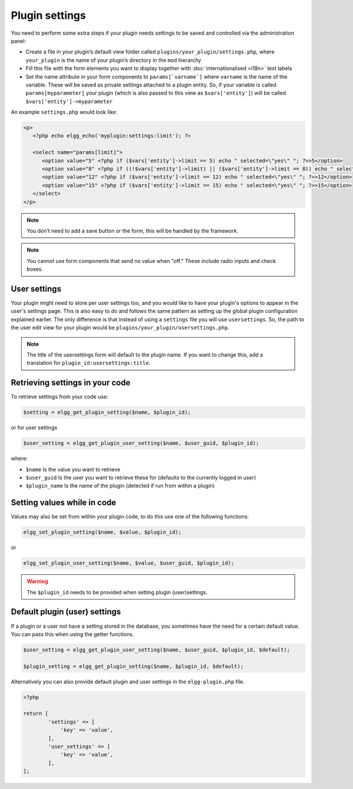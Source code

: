 Plugin settings
===============

You need to perform some extra steps if your plugin needs settings to be saved and controlled via the administration panel:

- Create a file in your plugin’s default view folder called ``plugins/your_plugin/settings.php``, where ``your_plugin`` is the name of your plugin’s directory in the ``mod`` hierarchy
- Fill this file with the form elements you want to display together with :doc:`internationalised <i18n>` text labels
- Set the name attribute in your form components to ``params[`varname`]`` where ``varname`` is the name of the variable. These will be saved as private settings attached to a plugin entity. So, if your variable is called ``params[myparameter]`` your plugin (which is also passed to this view as ``$vars['entity']``) will be called ``$vars['entity']->myparameter``

An example ``settings.php`` would look like:

.. code-block:: php

   <p>
      <?php echo elgg_echo('myplugin:settings:limit'); ?>
 
      <select name="params[limit]">
         <option value="5" <?php if ($vars['entity']->limit == 5) echo " selected=\"yes\" "; ?>>5</option>
         <option value="8" <?php if ((!$vars['entity']->limit) || ($vars['entity']->limit == 8)) echo " selected=\"yes\" "; ?>>8</option>
         <option value="12" <?php if ($vars['entity']->limit == 12) echo " selected=\"yes\" "; ?>>12</option>
         <option value="15" <?php if ($vars['entity']->limit == 15) echo " selected=\"yes\" "; ?>>15</option>
      </select>
   </p>

.. note::

   You don’t need to add a save button or the form, this will be handled by the framework.

.. note::

   You cannot use form components that send no value when "off." These include radio inputs and check boxes.

User settings
-------------

Your plugin might need to store per user settings too, and you would like to have your plugin's options to appear in the user's settings page. This is also easy to do and follows the same pattern as setting up the global plugin configuration explained earlier. The only difference is that instead of using a ``settings`` file you will use ``usersettings``. So, the path to the user edit view for your plugin would be ``plugins/your_plugin/usersettings.php``.

.. note::

   The title of the usersettings form will default to the plugin name. If you want to change this, add a translation for ``plugin_id:usersettings:title``.

Retrieving settings in your code
--------------------------------

To retrieve settings from your code use:

.. code-block:: php

   $setting = elgg_get_plugin_setting($name, $plugin_id);
   
or for user settings

.. code-block:: php

   $user_setting = elgg_get_plugin_user_setting($name, $user_guid, $plugin_id);
   
where:

- ``$name`` Is the value you want to retrieve
- ``$user_guid`` Is the user you want to retrieve these for (defaults to the currently logged in user)
- ``$plugin_name`` Is the name of the plugin (detected if run from within a plugin)

Setting values while in code
----------------------------

Values may also be set from within your plugin code, to do this use one of the following functions:

.. code-block:: php

   elgg_set_plugin_setting($name, $value, $plugin_id);

or 

.. code-block:: php

   elgg_set_plugin_user_setting($name, $value, $user_guid, $plugin_id);
   
.. warning::

   The ``$plugin_id`` needs to be provided when setting plugin (user)settings.
   
Default plugin (user) settings
------------------------------

If a plugin or a user not have a setting stored in the database, you sometimes have the need for a certain default value.
You can pass this when using the getter functions.

.. code-block:: php

   $user_setting = elgg_get_plugin_user_setting($name, $user_guid, $plugin_id, $default);
   
   $plugin_setting = elgg_get_plugin_setting($name, $plugin_id, $default);
   
Alternatively you can also provide default plugin and user settings in the ``elgg-plugin.php`` file.

.. code-block:: php

	<?php

	return [
		'settings' => [
		    'key' => 'value',
		],
		'user_settings' => [
		    'key' => 'value',
		],
	];
